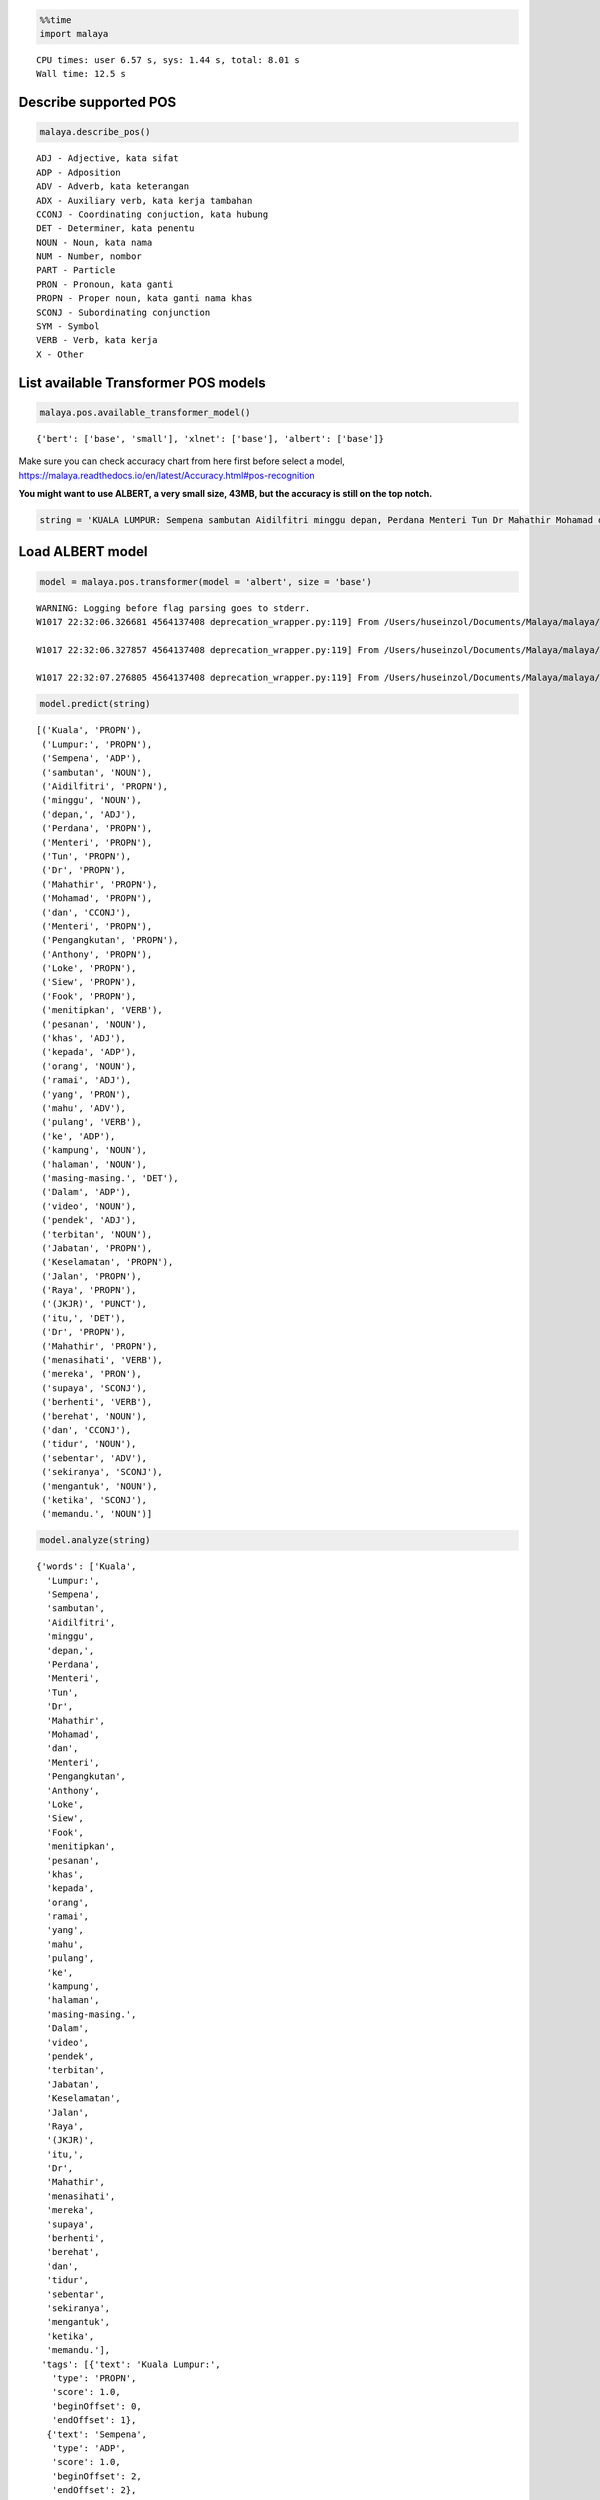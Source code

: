 
.. code:: ipython3

    %%time
    import malaya


.. parsed-literal::

    CPU times: user 6.57 s, sys: 1.44 s, total: 8.01 s
    Wall time: 12.5 s


Describe supported POS
----------------------

.. code:: ipython3

    malaya.describe_pos()


.. parsed-literal::

    ADJ - Adjective, kata sifat
    ADP - Adposition
    ADV - Adverb, kata keterangan
    ADX - Auxiliary verb, kata kerja tambahan
    CCONJ - Coordinating conjuction, kata hubung
    DET - Determiner, kata penentu
    NOUN - Noun, kata nama
    NUM - Number, nombor
    PART - Particle
    PRON - Pronoun, kata ganti
    PROPN - Proper noun, kata ganti nama khas
    SCONJ - Subordinating conjunction
    SYM - Symbol
    VERB - Verb, kata kerja
    X - Other


List available Transformer POS models
-------------------------------------

.. code:: ipython3

    malaya.pos.available_transformer_model()




.. parsed-literal::

    {'bert': ['base', 'small'], 'xlnet': ['base'], 'albert': ['base']}



Make sure you can check accuracy chart from here first before select a
model,
https://malaya.readthedocs.io/en/latest/Accuracy.html#pos-recognition

**You might want to use ALBERT, a very small size, 43MB, but the
accuracy is still on the top notch.**

.. code:: ipython3

    string = 'KUALA LUMPUR: Sempena sambutan Aidilfitri minggu depan, Perdana Menteri Tun Dr Mahathir Mohamad dan Menteri Pengangkutan Anthony Loke Siew Fook menitipkan pesanan khas kepada orang ramai yang mahu pulang ke kampung halaman masing-masing. Dalam video pendek terbitan Jabatan Keselamatan Jalan Raya (JKJR) itu, Dr Mahathir menasihati mereka supaya berhenti berehat dan tidur sebentar  sekiranya mengantuk ketika memandu.'

Load ALBERT model
-----------------

.. code:: ipython3

    model = malaya.pos.transformer(model = 'albert', size = 'base')


.. parsed-literal::

    WARNING: Logging before flag parsing goes to stderr.
    W1017 22:32:06.326681 4564137408 deprecation_wrapper.py:119] From /Users/huseinzol/Documents/Malaya/malaya/_utils/_utils.py:68: The name tf.gfile.GFile is deprecated. Please use tf.io.gfile.GFile instead.
    
    W1017 22:32:06.327857 4564137408 deprecation_wrapper.py:119] From /Users/huseinzol/Documents/Malaya/malaya/_utils/_utils.py:69: The name tf.GraphDef is deprecated. Please use tf.compat.v1.GraphDef instead.
    
    W1017 22:32:07.276805 4564137408 deprecation_wrapper.py:119] From /Users/huseinzol/Documents/Malaya/malaya/_utils/_utils.py:64: The name tf.InteractiveSession is deprecated. Please use tf.compat.v1.InteractiveSession instead.
    


.. code:: ipython3

    model.predict(string)




.. parsed-literal::

    [('Kuala', 'PROPN'),
     ('Lumpur:', 'PROPN'),
     ('Sempena', 'ADP'),
     ('sambutan', 'NOUN'),
     ('Aidilfitri', 'PROPN'),
     ('minggu', 'NOUN'),
     ('depan,', 'ADJ'),
     ('Perdana', 'PROPN'),
     ('Menteri', 'PROPN'),
     ('Tun', 'PROPN'),
     ('Dr', 'PROPN'),
     ('Mahathir', 'PROPN'),
     ('Mohamad', 'PROPN'),
     ('dan', 'CCONJ'),
     ('Menteri', 'PROPN'),
     ('Pengangkutan', 'PROPN'),
     ('Anthony', 'PROPN'),
     ('Loke', 'PROPN'),
     ('Siew', 'PROPN'),
     ('Fook', 'PROPN'),
     ('menitipkan', 'VERB'),
     ('pesanan', 'NOUN'),
     ('khas', 'ADJ'),
     ('kepada', 'ADP'),
     ('orang', 'NOUN'),
     ('ramai', 'ADJ'),
     ('yang', 'PRON'),
     ('mahu', 'ADV'),
     ('pulang', 'VERB'),
     ('ke', 'ADP'),
     ('kampung', 'NOUN'),
     ('halaman', 'NOUN'),
     ('masing-masing.', 'DET'),
     ('Dalam', 'ADP'),
     ('video', 'NOUN'),
     ('pendek', 'ADJ'),
     ('terbitan', 'NOUN'),
     ('Jabatan', 'PROPN'),
     ('Keselamatan', 'PROPN'),
     ('Jalan', 'PROPN'),
     ('Raya', 'PROPN'),
     ('(JKJR)', 'PUNCT'),
     ('itu,', 'DET'),
     ('Dr', 'PROPN'),
     ('Mahathir', 'PROPN'),
     ('menasihati', 'VERB'),
     ('mereka', 'PRON'),
     ('supaya', 'SCONJ'),
     ('berhenti', 'VERB'),
     ('berehat', 'NOUN'),
     ('dan', 'CCONJ'),
     ('tidur', 'NOUN'),
     ('sebentar', 'ADV'),
     ('sekiranya', 'SCONJ'),
     ('mengantuk', 'NOUN'),
     ('ketika', 'SCONJ'),
     ('memandu.', 'NOUN')]



.. code:: ipython3

    model.analyze(string)




.. parsed-literal::

    {'words': ['Kuala',
      'Lumpur:',
      'Sempena',
      'sambutan',
      'Aidilfitri',
      'minggu',
      'depan,',
      'Perdana',
      'Menteri',
      'Tun',
      'Dr',
      'Mahathir',
      'Mohamad',
      'dan',
      'Menteri',
      'Pengangkutan',
      'Anthony',
      'Loke',
      'Siew',
      'Fook',
      'menitipkan',
      'pesanan',
      'khas',
      'kepada',
      'orang',
      'ramai',
      'yang',
      'mahu',
      'pulang',
      'ke',
      'kampung',
      'halaman',
      'masing-masing.',
      'Dalam',
      'video',
      'pendek',
      'terbitan',
      'Jabatan',
      'Keselamatan',
      'Jalan',
      'Raya',
      '(JKJR)',
      'itu,',
      'Dr',
      'Mahathir',
      'menasihati',
      'mereka',
      'supaya',
      'berhenti',
      'berehat',
      'dan',
      'tidur',
      'sebentar',
      'sekiranya',
      'mengantuk',
      'ketika',
      'memandu.'],
     'tags': [{'text': 'Kuala Lumpur:',
       'type': 'PROPN',
       'score': 1.0,
       'beginOffset': 0,
       'endOffset': 1},
      {'text': 'Sempena',
       'type': 'ADP',
       'score': 1.0,
       'beginOffset': 2,
       'endOffset': 2},
      {'text': 'sambutan',
       'type': 'NOUN',
       'score': 1.0,
       'beginOffset': 3,
       'endOffset': 3},
      {'text': 'Aidilfitri',
       'type': 'PROPN',
       'score': 1.0,
       'beginOffset': 4,
       'endOffset': 4},
      {'text': 'minggu',
       'type': 'NOUN',
       'score': 1.0,
       'beginOffset': 5,
       'endOffset': 5},
      {'text': 'depan,',
       'type': 'ADJ',
       'score': 1.0,
       'beginOffset': 6,
       'endOffset': 6},
      {'text': 'Perdana Menteri Tun Dr Mahathir Mohamad',
       'type': 'PROPN',
       'score': 1.0,
       'beginOffset': 7,
       'endOffset': 12},
      {'text': 'dan',
       'type': 'CCONJ',
       'score': 1.0,
       'beginOffset': 13,
       'endOffset': 13},
      {'text': 'Menteri Pengangkutan Anthony Loke Siew Fook',
       'type': 'PROPN',
       'score': 1.0,
       'beginOffset': 14,
       'endOffset': 19},
      {'text': 'menitipkan',
       'type': 'VERB',
       'score': 1.0,
       'beginOffset': 20,
       'endOffset': 20},
      {'text': 'pesanan',
       'type': 'NOUN',
       'score': 1.0,
       'beginOffset': 21,
       'endOffset': 21},
      {'text': 'khas',
       'type': 'ADJ',
       'score': 1.0,
       'beginOffset': 22,
       'endOffset': 22},
      {'text': 'kepada',
       'type': 'ADP',
       'score': 1.0,
       'beginOffset': 23,
       'endOffset': 23},
      {'text': 'orang',
       'type': 'NOUN',
       'score': 1.0,
       'beginOffset': 24,
       'endOffset': 24},
      {'text': 'ramai',
       'type': 'ADJ',
       'score': 1.0,
       'beginOffset': 25,
       'endOffset': 25},
      {'text': 'yang',
       'type': 'PRON',
       'score': 1.0,
       'beginOffset': 26,
       'endOffset': 26},
      {'text': 'mahu',
       'type': 'ADV',
       'score': 1.0,
       'beginOffset': 27,
       'endOffset': 27},
      {'text': 'pulang',
       'type': 'VERB',
       'score': 1.0,
       'beginOffset': 28,
       'endOffset': 28},
      {'text': 'ke',
       'type': 'ADP',
       'score': 1.0,
       'beginOffset': 29,
       'endOffset': 29},
      {'text': 'kampung halaman',
       'type': 'NOUN',
       'score': 1.0,
       'beginOffset': 30,
       'endOffset': 31},
      {'text': 'masing-masing.',
       'type': 'DET',
       'score': 1.0,
       'beginOffset': 32,
       'endOffset': 32},
      {'text': 'Dalam',
       'type': 'ADP',
       'score': 1.0,
       'beginOffset': 33,
       'endOffset': 33},
      {'text': 'video',
       'type': 'NOUN',
       'score': 1.0,
       'beginOffset': 34,
       'endOffset': 34},
      {'text': 'pendek',
       'type': 'ADJ',
       'score': 1.0,
       'beginOffset': 35,
       'endOffset': 35},
      {'text': 'terbitan',
       'type': 'NOUN',
       'score': 1.0,
       'beginOffset': 36,
       'endOffset': 36},
      {'text': 'Jabatan Keselamatan Jalan Raya',
       'type': 'PROPN',
       'score': 1.0,
       'beginOffset': 37,
       'endOffset': 40},
      {'text': '(JKJR)',
       'type': 'PUNCT',
       'score': 1.0,
       'beginOffset': 41,
       'endOffset': 41},
      {'text': 'itu,',
       'type': 'DET',
       'score': 1.0,
       'beginOffset': 42,
       'endOffset': 42},
      {'text': 'Dr Mahathir',
       'type': 'PROPN',
       'score': 1.0,
       'beginOffset': 43,
       'endOffset': 44},
      {'text': 'menasihati',
       'type': 'VERB',
       'score': 1.0,
       'beginOffset': 45,
       'endOffset': 45},
      {'text': 'mereka',
       'type': 'PRON',
       'score': 1.0,
       'beginOffset': 46,
       'endOffset': 46},
      {'text': 'supaya',
       'type': 'SCONJ',
       'score': 1.0,
       'beginOffset': 47,
       'endOffset': 47},
      {'text': 'berhenti',
       'type': 'VERB',
       'score': 1.0,
       'beginOffset': 48,
       'endOffset': 48},
      {'text': 'berehat',
       'type': 'NOUN',
       'score': 1.0,
       'beginOffset': 49,
       'endOffset': 49},
      {'text': 'dan',
       'type': 'CCONJ',
       'score': 1.0,
       'beginOffset': 50,
       'endOffset': 50},
      {'text': 'tidur',
       'type': 'NOUN',
       'score': 1.0,
       'beginOffset': 51,
       'endOffset': 51},
      {'text': 'sebentar',
       'type': 'ADV',
       'score': 1.0,
       'beginOffset': 52,
       'endOffset': 52},
      {'text': 'sekiranya',
       'type': 'SCONJ',
       'score': 1.0,
       'beginOffset': 53,
       'endOffset': 53},
      {'text': 'mengantuk',
       'type': 'NOUN',
       'score': 1.0,
       'beginOffset': 54,
       'endOffset': 54},
      {'text': 'ketika',
       'type': 'SCONJ',
       'score': 1.0,
       'beginOffset': 55,
       'endOffset': 55}]}



Voting stack model
------------------

.. code:: ipython3

    xlnet = malaya.pos.transformer(model = 'xlnet', size = 'base')
    malaya.stack.voting_stack([model, xlnet, xlnet], string)




.. parsed-literal::

    [('Kuala', 'PROPN'),
     ('Lumpur:', 'PROPN'),
     ('Sempena', 'ADP'),
     ('sambutan', 'NOUN'),
     ('Aidilfitri', 'PROPN'),
     ('minggu', 'NOUN'),
     ('depan,', 'NOUN'),
     ('Perdana', 'PROPN'),
     ('Menteri', 'PROPN'),
     ('Tun', 'PROPN'),
     ('Dr', 'PROPN'),
     ('Mahathir', 'PROPN'),
     ('Mohamad', 'PROPN'),
     ('dan', 'CCONJ'),
     ('Menteri', 'PROPN'),
     ('Pengangkutan', 'PROPN'),
     ('Anthony', 'PROPN'),
     ('Loke', 'PROPN'),
     ('Siew', 'PROPN'),
     ('Fook', 'PROPN'),
     ('menitipkan', 'VERB'),
     ('pesanan', 'NOUN'),
     ('khas', 'ADJ'),
     ('kepada', 'ADP'),
     ('orang', 'NOUN'),
     ('ramai', 'ADJ'),
     ('yang', 'PRON'),
     ('mahu', 'ADV'),
     ('pulang', 'VERB'),
     ('ke', 'ADP'),
     ('kampung', 'NOUN'),
     ('halaman', 'NOUN'),
     ('masing-masing.', 'NOUN'),
     ('Dalam', 'ADP'),
     ('video', 'NOUN'),
     ('pendek', 'ADJ'),
     ('terbitan', 'NOUN'),
     ('Jabatan', 'PROPN'),
     ('Keselamatan', 'PROPN'),
     ('Jalan', 'PROPN'),
     ('Raya', 'PROPN'),
     ('(JKJR)', 'PUNCT'),
     ('itu,', 'DET'),
     ('Dr', 'PROPN'),
     ('Mahathir', 'PROPN'),
     ('menasihati', 'VERB'),
     ('mereka', 'PRON'),
     ('supaya', 'SCONJ'),
     ('berhenti', 'VERB'),
     ('berehat', 'VERB'),
     ('dan', 'CCONJ'),
     ('tidur', 'VERB'),
     ('sebentar', 'ADV'),
     ('sekiranya', 'SCONJ'),
     ('mengantuk', 'NOUN'),
     ('ketika', 'SCONJ'),
     ('memandu.', 'NOUN')]


